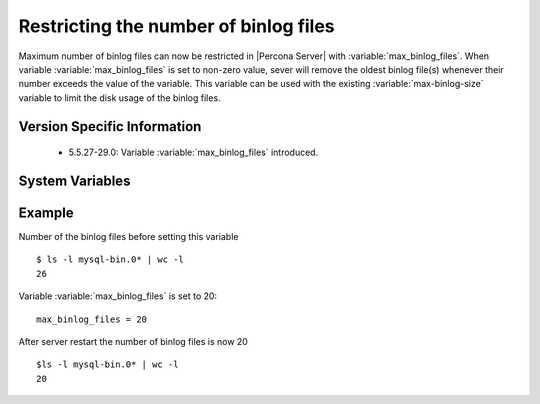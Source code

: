 .. _maximum_binlog_files:

========================================
 Restricting the number of binlog files
========================================

Maximum number of binlog files can now be restricted in |Percona Server| with :variable:`max_binlog_files`. When variable :variable:`max_binlog_files` is set to non-zero value, sever will remove the oldest binlog file(s) whenever their number exceeds the value of the variable. This variable can be used with the existing :variable:`max-binlog-size` variable to limit the disk usage of the binlog files.

Version Specific Information
============================

  * 5.5.27-29.0:
    Variable :variable:`max_binlog_files` introduced.

System Variables
================

.. variable:: max_binlog_files

     :version 5.5.27-29.0: Introduced.
     :cli: Yes
     :conf: Yes
     :scope: Global
     :dyn: No
     :vartype: ULONG
     :default: 0 (unlimited)
     :range: 0-102400

Example
=======
Number of the binlog files before setting this variable :: 

  $ ls -l mysql-bin.0* | wc -l
  26

Variable :variable:`max_binlog_files` is set to 20: ::

  max_binlog_files = 20

After server restart the number of binlog files is now 20 :: 

  $ls -l mysql-bin.0* | wc -l
  20

